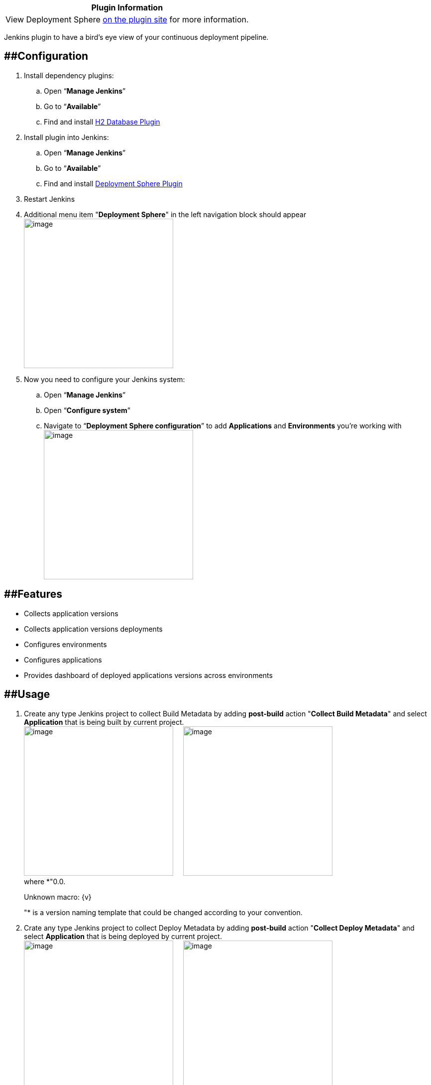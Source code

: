 [cols="",options="header",]
|===
|Plugin Information
|View Deployment Sphere https://plugins.jenkins.io/deployment-sphere[on
the plugin site] for more information.
|===

Jenkins plugin to have a bird's eye view of your continuous deployment
pipeline.

== [#DeploymentSpherePlugin-Configuration]####Configuration

. Install dependency plugins:
.. Open “*Manage Jenkins*”
.. Go to “*Available*”
.. Find and
install https://wiki.jenkins-ci.org/display/JENKINS/H2+Database+Plugin[H2
Database Plugin]
. Install plugin into Jenkins:
.. Open “*Manage Jenkins*”
.. Go to “*Available*”
.. Find and install
https://wiki.jenkins-ci.org/display/JENKINS/Deployment+Sphere+Plugin[Deployment
Sphere Plugin]
. Restart Jenkins
. Additional menu item "*Deployment Sphere*" in the left navigation
block should appear +
[.image-wrap]#image:https://wiki.jenkins-ci.org/download/attachments/78676564/jenkins.png?version=1&modificationDate=1439549479000&api=v2[image,height=300]#
. Now you need to configure your Jenkins system:
.. Open “*Manage Jenkins*”
.. Open “*Configure system*”
.. Navigate to “*Deployment Sphere configuration*” to add *Applications*
and *Environments* you're working with +
[.image-wrap]#image:https://wiki.jenkins-ci.org/download/attachments/78676564/jenkins_apps_ens.png?version=1&modificationDate=1439549788000&api=v2[image,width=300]#

== [#DeploymentSpherePlugin-Features]####Features

* Collects application versions
* Collects application versions deployments
* Configures environments
* Configures applications
* Provides dashboard of deployed applications versions across
environments

== [#DeploymentSpherePlugin-Usage]####Usage

. Create any type Jenkins project to collect Build Metadata by adding
*post-build* action "*Collect Build Metadata*" and select *Application*
that is being built by current project. +
[.image-wrap]#image:https://wiki.jenkins-ci.org/download/attachments/78676564/build_job.png?version=1&modificationDate=1439811619000&api=v2[image,width=300]#
   
[.image-wrap]#image:https://wiki.jenkins-ci.org/download/attachments/78676564/build_project_2.png?version=1&modificationDate=1439811651000&api=v2[image,width=300]# +
where *"0.0.
+
[.error]#Unknown macro: \{v}#
+
"* is a version naming template that could be changed according to your
convention.
. Crate any type Jenkins project to collect Deploy Metadata by adding
*post-build* action "*Collect Deploy Metadata*" and
select *Application* that is being deployed by current project. +
[.image-wrap]#image:https://wiki.jenkins-ci.org/download/attachments/78676564/jenkins_deploy.png?version=1&modificationDate=1439550466000&api=v2[image,height=300]#
   
[.image-wrap]#image:https://wiki.jenkins-ci.org/download/attachments/78676564/jenkins_select_app.png?version=1&modificationDate=1439550554000&api=v2[image,width=300]#
. Now build your application and go to deploy project +
[.image-wrap]#image:https://wiki.jenkins-ci.org/download/attachments/78676564/jenkins_deploy_app.png?version=1&modificationDate=1439550677000&api=v2[image,width=300]#
. Select environment and application version you'd like to deploy +
[.image-wrap]#image:https://wiki.jenkins-ci.org/download/attachments/78676564/jenkins_env_version.png?version=1&modificationDate=1439550748000&api=v2[image,width=300]#
. Now you can check out to what environment and what version of your
application was deployed +
[.image-wrap]#image:https://wiki.jenkins-ci.org/download/attachments/78676564/deployment_sphere.png?version=1&modificationDate=1439550864000&api=v2[image]#

== [#DeploymentSpherePlugin-Roadmap]####Roadmap

TODO

== [#DeploymentSpherePlugin-About]####About

This plugin is started as a hack-a-thon at the EPAM Grand Hackathon 2015
in Minks. It is licensed under Apache License, Version 2.0.

== [#DeploymentSpherePlugin-Changelog]####Changelog

TODO
